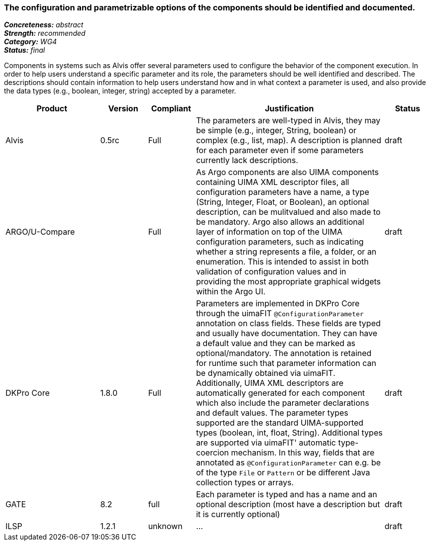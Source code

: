 === The configuration and parametrizable options of the components should be identified and documented.

[%hardbreaks]
[small]#*_Concreteness:_* __abstract__#
[small]#*_Strength:_*     __recommended__#
[small]#*_Category:_*     __WG4__#
[small]#*_Status:_*       __final__#


Components in systems such as Alvis offer several parameters used to configure the behavior of the component execution. In order to help users understand a specific parameter and its role, the parameters should be well identified and described. The descriptions should contain information to help users understand how and in what context a parameter is used, and also provide the data types (e.g., boolean, integer, string) accepted by a parameter.

// Below is an example of how a compliance evaluation table could look. This is presently optional
// and may be moved to a more structured/principled format later maintained in separate files.
[cols="2,1,1,4,1"]
|====
|Product|Version|Compliant|Justification|Status

| Alvis
| 0.5rc
| Full
| The parameters are well-typed in Alvis, they may be simple (e.g., integer, String, boolean) or complex (e.g., list, map). A description is planned for each parameter even if some parameters currently lack descriptions.
| draft

| ARGO/U-Compare
|
| Full
| As Argo components are also UIMA components containing UIMA XML descriptor files, all configuration parameters have a name, a type (String, Integer, Float, or Boolean), an optional description, can be mulitvalued and also made to be mandatory.  Argo also allows an additional layer of information on top of the UIMA configuration parameters, such as indicating whether a string represents a file, a folder, or an enumeration.  This is intended to assist in both validation of configuration values and in providing the most appropriate graphical widgets within the Argo UI.
| draft

| DKPro Core
| 1.8.0
| Full
| Parameters are implemented in DKPro Core through the uimaFIT `@ConfigurationParameter` annotation on class fields. These fields are typed and usually have documentation. They can have a default value and they can be marked as optional/mandatory. The annotation is retained for runtime such that parameter information can be dynamically obtained via uimaFIT. Additionally, UIMA XML descriptors are automatically generated for each component which also include the parameter declarations and default values. The parameter types supported are the standard UIMA-supported types (boolean, int, float, String). Additional types are supported via uimaFIT' automatic type-coercion mechanism. In this way, fields that are annotated as `@ConfigurationParameter` can e.g. be of the type `File` or `Pattern` or be different Java collection types or arrays.
| draft

| GATE
| 8.2
| full
| Each parameter is typed and has a name and an optional description (most have a description but it is currently optional)
| draft

| ILSP
| 1.2.1
| unknown
| ...
| draft
|====
